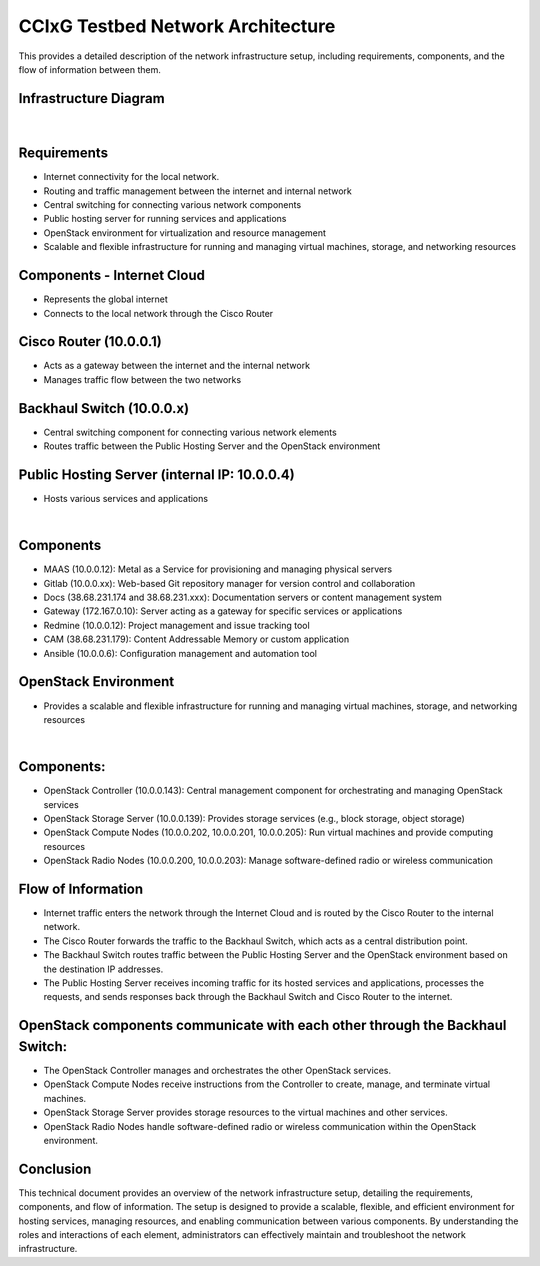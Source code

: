 .. _network_architecture:


CCIxG Testbed Network Architecture
=========================================

This provides a detailed description of the network infrastructure setup, including requirements, components, and the flow of information between them.



Infrastructure Diagram
-----------------------

.. figure:: _static/Infrastructure-diag.png
  :alt: CBRS Hardware
  :align: center
  :width: 1150px
  :height: 700px

|

Requirements
-------------------

- Internet connectivity for the local network.
- Routing and traffic management between the internet and internal network
- Central switching for connecting various network components
- Public hosting server for running services and applications
- OpenStack environment for virtualization and resource management
- Scalable and flexible infrastructure for running and managing virtual machines, storage, and networking resources


Components - Internet Cloud 
-----------------------------------

- Represents the global internet
- Connects to the local network through the Cisco Router

Cisco Router (10.0.0.1)
-------------------------------

- Acts as a gateway between the internet and the internal network
- Manages traffic flow between the two networks

Backhaul Switch (10.0.0.x) 
--------------------------------

- Central switching component for connecting various network elements
- Routes traffic between the Public Hosting Server and the OpenStack environment

Public Hosting Server (internal IP: 10.0.0.4)
----------------------------------------------------

- Hosts various services and applications

|

Components
----------------

- MAAS (10.0.0.12): Metal as a Service for provisioning and managing physical servers
- Gitlab (10.0.0.xx): Web-based Git repository manager for version control and collaboration
- Docs (38.68.231.174 and 38.68.231.xxx): Documentation servers or content management system
- Gateway (172.167.0.10): Server acting as a gateway for specific services or applications
- Redmine (10.0.0.12): Project management and issue tracking tool
- CAM (38.68.231.179): Content Addressable Memory or custom application
- Ansible (10.0.0.6): Configuration management and automation tool



OpenStack Environment
----------------------------

- Provides a scalable and flexible infrastructure for running and managing virtual machines, storage, and networking resources

|

Components:
------------------

- OpenStack Controller (10.0.0.143): Central management component for orchestrating and managing OpenStack services
- OpenStack Storage Server (10.0.0.139): Provides storage services (e.g., block storage, object storage)
- OpenStack Compute Nodes (10.0.0.202, 10.0.0.201, 10.0.0.205): Run virtual machines and provide computing resources
- OpenStack Radio Nodes (10.0.0.200, 10.0.0.203): Manage software-defined radio or wireless communication




Flow of Information
--------------------------

- Internet traffic enters the network through the Internet Cloud and is routed by the Cisco Router to the internal network.
- The Cisco Router forwards the traffic to the Backhaul Switch, which acts as a central distribution point.
- The Backhaul Switch routes traffic between the Public Hosting Server and the OpenStack environment based on the destination IP addresses.
- The Public Hosting Server receives incoming traffic for its hosted services and applications, processes the requests, and sends responses back through the Backhaul Switch and Cisco Router to the internet.

OpenStack components communicate with each other through the Backhaul Switch:
-----------------------------------------------------------------------------------------------
- The OpenStack Controller manages and orchestrates the other OpenStack services.
- OpenStack Compute Nodes receive instructions from the Controller to create, manage, and terminate virtual machines.
- OpenStack Storage Server provides storage resources to the virtual machines and other services.
- OpenStack Radio Nodes handle software-defined radio or wireless communication within the OpenStack environment.




Conclusion
----------------

This technical document provides an overview of the network infrastructure setup, detailing the requirements, components, and flow of information. The setup is designed to provide a scalable, flexible, and efficient environment for hosting services, managing resources, and enabling communication between various components. By understanding the roles and interactions of each element, administrators can effectively maintain and troubleshoot the network infrastructure.


